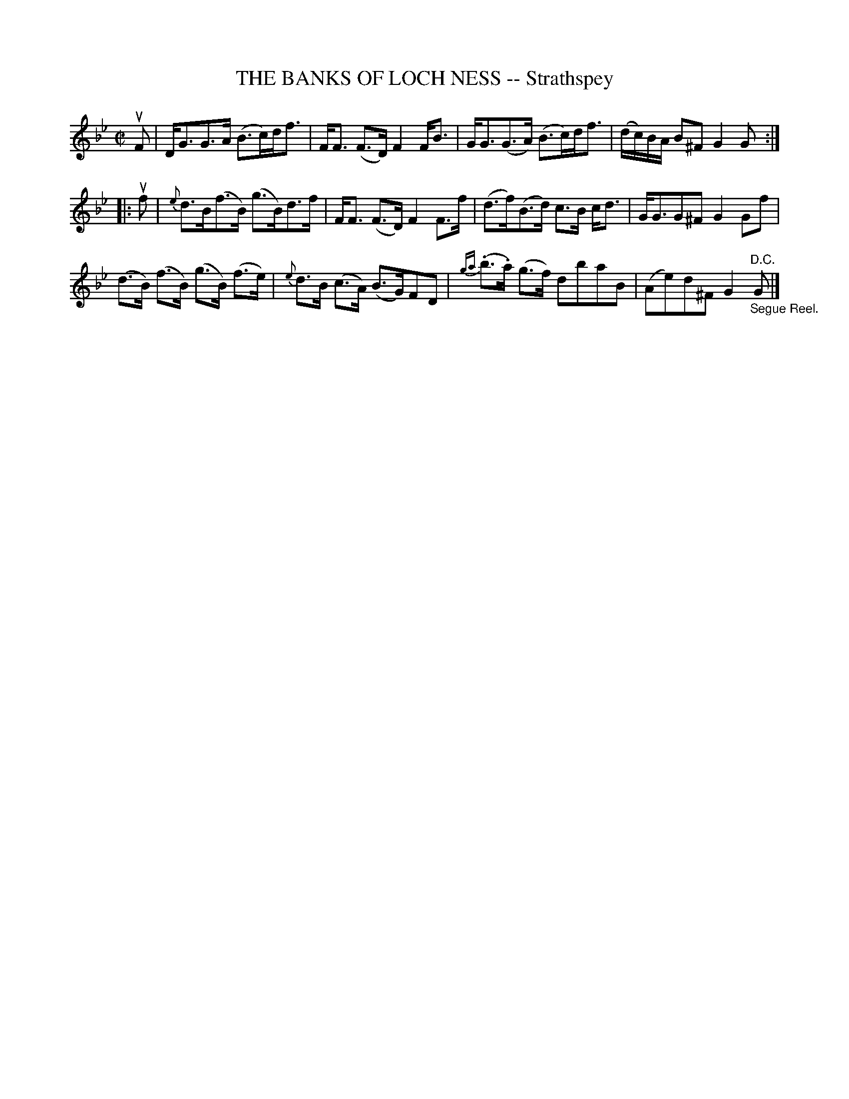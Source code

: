 X: 31961
T: THE BANKS OF LOCH NESS -- Strathspey
R: strathspey
B: K\"ohler's Violin Repository, v.3, 1885 p.196 #1
F: http://www.archive.org/details/klersviolinrepos03rugg
Z: 2012 John Chambers <jc:trillian.mit.edu>
M: C|
L: 1/8
K: Gm
uF |\
D<GG>A (B>c)d<f | F<F (F>D) F2 F<B | G<G(G>A) (B>c)d<f | (d/c/)B/A/ B^F G2 G :|
|: uf |\
{e}d>B(f>B) (g>B)d>f | F<F (F>D) F2 F>f | (d>f)(B>d) c>B c<d | G<GG^F G2 Gf |
(d>B) (f>B) (g>B) (f>e) | {e}d>B (c>A) (B>G)FD | {ga}(.b>.a) (g>f) dbaB | (Ae)d^F G2 "_Segue Reel.""^D.C."G |]
